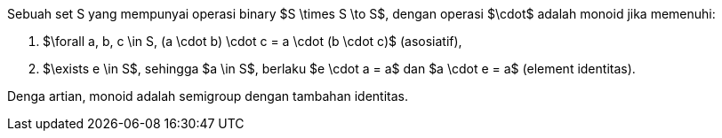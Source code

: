 :page-title     : Monoid
:page-signed-by : Deo Valiandro. M <valiandrod@gmail.com>
:page-layout    : default
:page-category  : fp
:page-tags      : [math]
:page-time      : 2022-02-07T07:12:45
:page-update    : 2022-05-10T19:40:17
:page-idn       : 5fafa77330800e5f

Sebuah set S yang mempunyai operasi binary $S \times S \to S$, dengan operasi
$\cdot$ adalah monoid jika memenuhi:

. $\forall a, b, c \in S, (a \cdot b) \cdot c = a \cdot (b \cdot c)$
(asosiatif),
. $\exists e \in S$, sehingga $a \in S$, berlaku $e \cdot a = a$ dan
$a \cdot e = a$ (element identitas).

Denga artian, monoid adalah semigroup dengan tambahan identitas.
